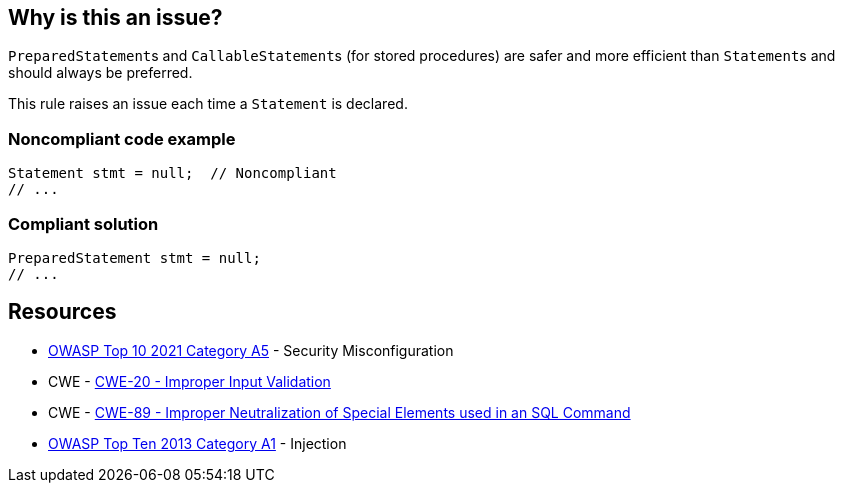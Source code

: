 == Why is this an issue?

``++PreparedStatement++``s and ``++CallableStatement++``s (for stored procedures) are safer and more efficient than ``++Statement++``s and should always be preferred.


This rule raises an issue each time a ``++Statement++`` is declared.


=== Noncompliant code example

[source,java]
----
Statement stmt = null;  // Noncompliant
// ...
----


=== Compliant solution

[source,java]
----
PreparedStatement stmt = null;
// ...
----


== Resources

* https://owasp.org/Top10/A05_2021-Security_Misconfiguration/[OWASP Top 10 2021 Category A5] - Security Misconfiguration
* CWE - https://cwe.mitre.org/data/definitions/20[CWE-20 - Improper Input Validation]
* CWE - https://cwe.mitre.org/data/definitions/89[CWE-89 - Improper Neutralization of Special Elements used in an SQL Command]
* https://www.owasp.org/index.php/Top_10_2013-A1-Injection[OWASP Top Ten 2013 Category A1] - Injection


ifdef::env-github,rspecator-view[]
'''
== Comments And Links
(visible only on this page)

=== duplicates: S2077

=== on 1 Dec 2015, 11:14:50 Michael Gumowski wrote:
LGTM!

endif::env-github,rspecator-view[]
